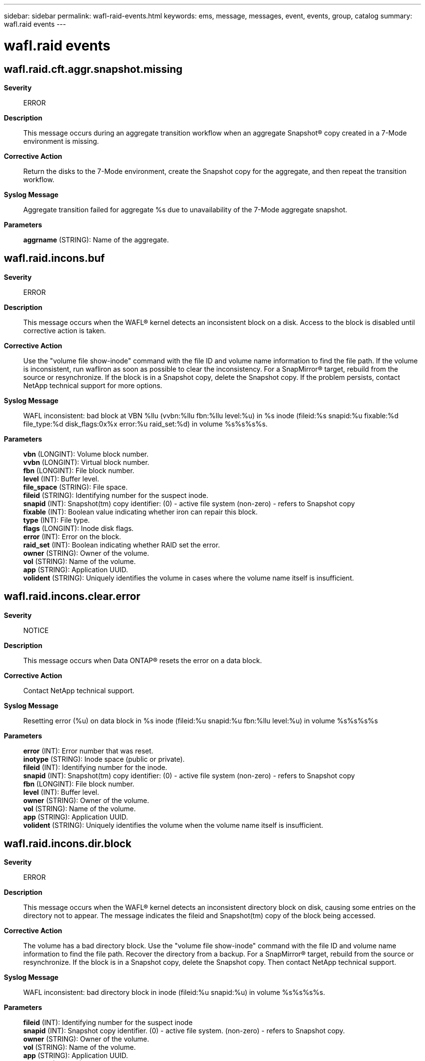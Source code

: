 ---
sidebar: sidebar
permalink: wafl-raid-events.html
keywords: ems, message, messages, event, events, group, catalog
summary: wafl.raid events
---

= wafl.raid events
:toclevels: 1
:hardbreaks:
:nofooter:
:icons: font
:linkattrs:
:imagesdir: ./media/

== wafl.raid.cft.aggr.snapshot.missing
*Severity*::
ERROR
*Description*::
This message occurs during an aggregate transition workflow when an aggregate Snapshot(R) copy created in a 7-Mode environment is missing.
*Corrective Action*::
Return the disks to the 7-Mode environment, create the Snapshot copy for the aggregate, and then repeat the transition workflow.
*Syslog Message*::
Aggregate transition failed for aggregate %s due to unavailability of the 7-Mode aggregate snapshot.
*Parameters*::
*aggrname* (STRING): Name of the aggregate.

== wafl.raid.incons.buf
*Severity*::
ERROR
*Description*::
This message occurs when the WAFL(R) kernel detects an inconsistent block on a disk. Access to the block is disabled until corrective action is taken.
*Corrective Action*::
Use the "volume file show-inode" command with the file ID and volume name information to find the file path. If the volume is inconsistent, run wafliron as soon as possible to clear the inconsistency. For a SnapMirror(R) target, rebuild from the source or resynchronize. If the block is in a Snapshot copy, delete the Snapshot copy. If the problem persists, contact NetApp technical support for more options.
*Syslog Message*::
WAFL inconsistent: bad block at VBN %llu (vvbn:%llu fbn:%llu level:%u) in %s inode (fileid:%s snapid:%u fixable:%d file_type:%d disk_flags:0x%x error:%u raid_set:%d) in volume %s%s%s%s.
*Parameters*::
*vbn* (LONGINT): Volume block number.
*vvbn* (LONGINT): Virtual block number.
*fbn* (LONGINT): File block number.
*level* (INT): Buffer level.
*file_space* (STRING): File space.
*fileid* (STRING): Identifying number for the suspect inode.
*snapid* (INT): Snapshot(tm) copy identifier: (0) - active file system (non-zero) - refers to Snapshot copy
*fixable* (INT): Boolean value indicating whether iron can repair this block.
*type* (INT): File type.
*flags* (LONGINT): Inode disk flags.
*error* (INT): Error on the block.
*raid_set* (INT): Boolean indicating whether RAID set the error.
*owner* (STRING): Owner of the volume.
*vol* (STRING): Name of the volume.
*app* (STRING): Application UUID.
*volident* (STRING): Uniquely identifies the volume in cases where the volume name itself is insufficient.

== wafl.raid.incons.clear.error
*Severity*::
NOTICE
*Description*::
This message occurs when Data ONTAP(R) resets the error on a data block.
*Corrective Action*::
Contact NetApp technical support.
*Syslog Message*::
Resetting error (%u) on data block in %s inode (fileid:%u snapid:%u fbn:%llu level:%u) in volume %s%s%s%s
*Parameters*::
*error* (INT): Error number that was reset.
*inotype* (STRING): Inode space (public or private).
*fileid* (INT): Identifying number for the inode.
*snapid* (INT): Snapshot(tm) copy identifier: (0) - active file system (non-zero) - refers to Snapshot copy
*fbn* (LONGINT): File block number.
*level* (INT): Buffer level.
*owner* (STRING): Owner of the volume.
*vol* (STRING): Name of the volume.
*app* (STRING): Application UUID.
*volident* (STRING): Uniquely identifies the volume when the volume name itself is insufficient.

== wafl.raid.incons.dir.block
*Severity*::
ERROR
*Description*::
This message occurs when the WAFL(R) kernel detects an inconsistent directory block on disk, causing some entries on the directory not to appear. The message indicates the fileid and Snapshot(tm) copy of the block being accessed.
*Corrective Action*::
The volume has a bad directory block. Use the "volume file show-inode" command with the file ID and volume name information to find the file path. Recover the directory from a backup. For a SnapMirror(R) target, rebuild from the source or resynchronize. If the block is in a Snapshot copy, delete the Snapshot copy. Then contact NetApp technical support.
*Syslog Message*::
WAFL inconsistent: bad directory block in inode (fileid:%u snapid:%u) in volume %s%s%s%s.
*Parameters*::
*fileid* (INT): Identifying number for the suspect inode
*snapid* (INT): Snapshot copy identifier. (0) - active file system. (non-zero) - refers to Snapshot copy.
*owner* (STRING): Owner of the volume.
*vol* (STRING): Name of the volume.
*app* (STRING): Application UUID.
*volident* (STRING): Uniquely identifies the volume in cases where the volume name itself is insufficient.

== wafl.raid.incons.set.err.obj
*Severity*::
ALERT
*Description*::
This message occurs when Data ONTAP(R) marks a block in a capacity tier object with an error. This is useful for tracking movement of pseudobad and unverified blocks.
*Corrective Action*::
Contact Contact NetApp technical support..
*Syslog Message*::
Data block at VBN %llu tiered to capacity tier (objid %llu, slot %u, btuuid %s, seqno %llu) and marked with error (%u). Block previously had error (%u).
*Parameters*::
*vbn* (LONGINT): Volume block number.
*object_id* (LONGINT): Object identifier.
*slot* (INT): Slot number.
*btuuid* (STRING): Buftree UUID.
*seqno* (LONGINT): Sequence number.
*error* (INT): Error on the block.
*prev_error* (INT): Previous error on the block.

== wafl.raid.incons.set.error
*Severity*::
ALERT
*Description*::
This message occurs when Data ONTAP(R) marks an on-disk data block with an error. This is useful for tracking pseudo bad and unverified blocks.
*Corrective Action*::
Contact NetApp technical support.
*Syslog Message*::
Data block in %s inode (fileid: %u snapid: %u fbn: %llu level: %u) in volume %s%s%s%s marked with error (%u) by %s. Block previously had error (%u).
*Parameters*::
*inotype* (STRING): Inode space (public or private).
*fileid* (INT): Identifying number for the inode.
*snapid* (INT): Snapshot(tm) copy identifier: (0) - active file system (non-zero) - refers to Snapshot copy
*fbn* (LONGINT): File block number.
*level* (INT): Buffer level.
*owner* (STRING): Owner of the volume.
*vol* (STRING): Name of the volume.
*app* (STRING): Application UUID.
*volident* (STRING): Uniquely identifies the volume when the volume name itself is insufficient.
*error* (INT): Error on the block.
*module* (STRING): Module that is marking the block with the error.
*prev_error* (INT): Previous error on the block.

== wafl.raid.incons.snapmap
*Severity*::
NOTICE
*Description*::
This message occurs when WAFL detects a RAID inconsistency error in a snapmap block. The message recommends to delete the snapshot in which inconsistent snapmap resides.
*Corrective Action*::
(None).
*Syslog Message*::
Snapshot(snapid %u) block accounting metadata is corrupted. To avoid trapping unnecessary blocks in the snapshot, please delete the snapshot.
*Parameters*::
*snapid* (INT): Snapshot copy identifier: (0) - active file system (non-zero) - refers to Snapshot copy

== wafl.raid.incons.snapmap.chk
*Severity*::
NOTICE
*Description*::
This message occurs when the WAFL(R) kernel detects a RAID inconsistency error in a Snapshot(tm) copy active map block, even though the block content passes a metadata check.
*Corrective Action*::
Contact NetApp technical support.
*Syslog Message*::
(None).
*Parameters*::
*fbn* (LONGINT): File block number.
*level* (INT): Buffer level.
*snapid* (INT): Snapshot copy identifier: (0) - active file system (non-zero) - refers to Snapshot copy
*owner* (STRING): Owner of the volume.
*vol* (STRING): Name of the volume.
*app* (STRING): Application UUID.
*volident* (STRING): Uniquely identifies the volume when the volume name itself is insufficient.

== wafl.raid.incons.snapshot
*Severity*::
ERROR
*Description*::
This message occurs when WAFL(R) detects a RAID inconsistency error in a snapshot. The message indicates what snapshots have the inconsistent block, and how to recover from the inconsistency.
*Corrective Action*::
Delete the specified snapshot(s) during the next reboot, either by using the boot menu command 'boot_snap_delete' or by using the CLI command 'vol online -r'.
*Syslog Message*::
VBN %llu has RAID inconsistency errors on volume %s. This block is in use by one or more snapshots. These snapshots should be deleted in the next boot. The affected snapshot IDs are: %s.
*Parameters*::
*vbn* (LONGINT): Virtual block number.
*volname* (STRING): Name of the volume.
*snapstring* (STRING): The string containing the list of snapid(s) of the snapshots that have the inconsistent blocks.

== wafl.raid.incons.ssd.cached.buf
*Severity*::
NOTICE
*Description*::
This message occurs when the WAFL(R) kernel detects an inconsistent cached block on a ssd disk in a hybrid aggregate. Any access to this block will result in the io getting redirected to the source location on hdd disk.
*Corrective Action*::
An error on a cached ssd block will not result in bad data being served to the reader: the io will be redirected to hdd and the correct data will be served. So, no corrective action is necessary for this case. But, if there are many errors on data cached on ssd disks, then the ssd disks may be verified for disk consistency.
*Syslog Message*::
WAFL inconsistent: bad cached ssd block %llu (vvbn:%llu fbn:%llu level:%u) in %s inode (fileid:%s snapid:%u file_type:%d disk_flags:0x%x error:%u) in volume %s%s%s%s. IO will be redirected to the source hdd block %llu.
*Parameters*::
*vbn* (LONGINT): Volume SSD block number.
*vvbn* (LONGINT): Virtual block number.
*fbn* (LONGINT): File block number.
*level* (INT): Buffer level.
*file_space* (STRING): File space: private or public.
*fileid* (STRING): Identifying number for the inode.
*snapid* (INT): Snapshot(tm) copy identifier: (0) - active file system (non-zero) - refers to Snapshot copy
*type* (INT): File type.
*flags* (LONGINT): Inode disk flags.
*error* (INT): Error on the block.
*owner* (STRING): Owner of the volume.
*vol* (STRING): Name of the volume.
*app* (STRING): Application UUID.
*volident* (STRING): Uniquely identifies the volume in cases where the volume name itself is insufficient.
*hdd_vbn* (LONGINT): Volume HDD block number.

== wafl.raid.incons.userdata
*Severity*::
ERROR
*Description*::
This message occurs when the WAFL(R) kernel detects an inconsistent user data block on a disk. Access to this block is disabled until you recover it from a backup.
*Corrective Action*::
The volume has an inconsistent user data block. Use the "volume file show-inode" command with the file ID and volume name information to find the file path. Recover the file from a backup. For a SnapMirror(R) target, rebuild from the source or resynchronize. If the block is in a Snapshot(tm) copy, delete the Snapshot copy. Contact NetApp technical support for more options.
*Syslog Message*::
WAFL inconsistent: inconsistent user data block at VBN %llu (vvbn:%llu fbn:%llu level:%u) in %s inode (fileid:%s snapid:%u file_type:%d disk_flags:0x%x error:%u raid_set:%d) in volume %s%s%s%s.
*Parameters*::
*vbn* (LONGINT): Volume block number.
*vvbn* (LONGINT): Virtual block number.
*fbn* (LONGINT): File block number.
*level* (INT): Buffer level.
*file_space* (STRING): File space.
*fileid* (STRING): Identifying number for the suspect inode.
*snapid* (INT): Snapshot(tm) copy identifier: (0) - active file system (non-zero) - refers to Snapshot copy
*type* (INT): File type.
*flags* (LONGINT): Inode disk flags.
*error* (INT): Error on the block.
*raid_set* (INT): Boolean indicating whether RAID set the error.
*owner* (STRING): Owner of the volume.
*vol* (STRING): Name of the volume.
*app* (STRING): Application UUID.
*volident* (STRING): Uniquely identifies the volume in cases where the volume name itself is insufficient.

== wafl.raid.incons.xidata
*Severity*::
EMERGENCY
*Description*::
This message occurs when the WAFL(R) kernel detects an inconsistent extended inode data block on disk.
*Corrective Action*::
Contact NetApp technical support.
*Syslog Message*::
WAFL inconsistent: bad extended inode data block at VBN %llu (vvbn:%llu fbn:%llu) in inode (fileid:%u snapid:%u disk_flags:0x%x error:%u raid_set:%d) in volume %s%s%s%s.
*Parameters*::
*vbn* (LONGINT): Volume block number.
*vvbn* (LONGINT): Virtual block number.
*fbn* (LONGINT): File block number.
*fileid* (INT): Identifying number for the suspect inode.
*snapid* (INT): Snapshot(tm) copy identifier: (0) - active file system (non-zero) - refers to Snapshot copy
*flags* (LONGINT): Inode disk flags.
*error* (INT): Error on the block.
*raid_set* (INT): Boolean indicating whether RAID set the error.
*owner* (STRING): Owner of the volume.
*vol* (STRING): Name of the volume.
*app* (STRING): Application UUID.
*volident* (STRING): Uniquely identifies the volume in cases where the volume name itself is insufficient.
*inotype* (STRING): Inode space (public or private).
